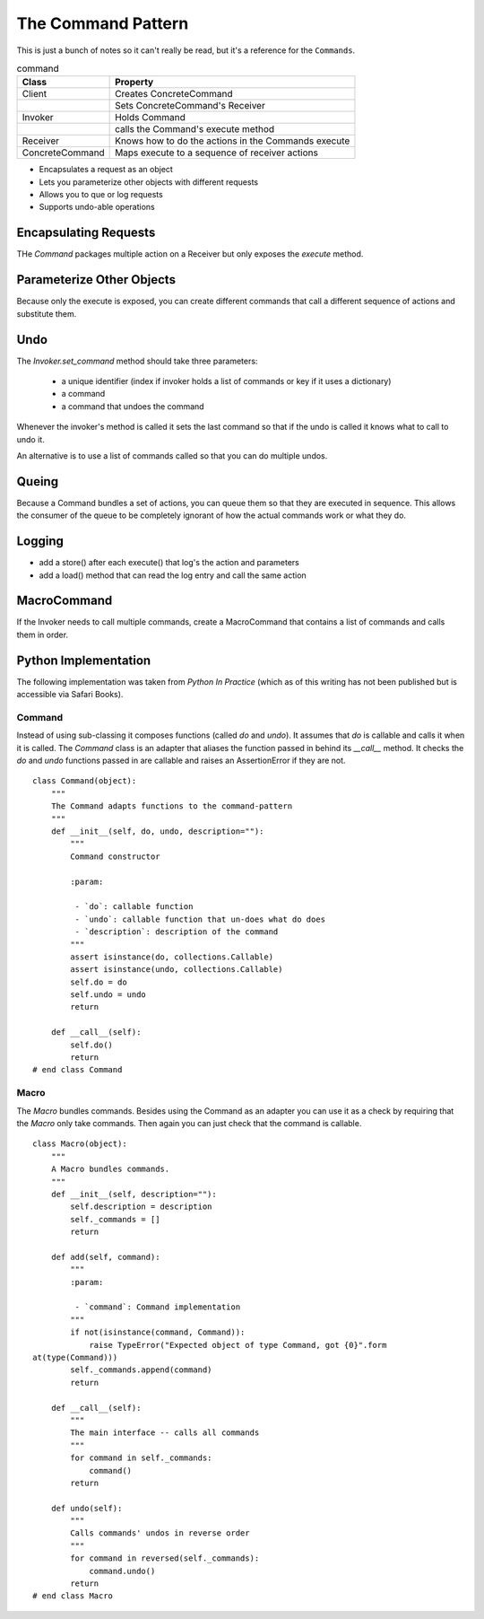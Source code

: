 The Command Pattern
===================

This is just a bunch of notes so it can't really be read, but it's a reference for the ``Commands``.

.. _command-pattern:

.. uml::

   Client -> Receiver

   Invoker -> Command
   ConcreteCommand ..> Command
   ConcreteCommand -> Receiver
   Client -> ConcreteCommand

   Invoker : set_command()
   Command : execute()
   Command : undo()
   Command : store()
   Command : load()

   Receiver : action()
   ConcreteCommand : execute()
   ConcreteCommand : undo()
   ConcreteCommand : store()
   ConcreteCommand : load()

.. csv-table:: command
   :header: Class,Property

   Client,Creates ConcreteCommand
   ,Sets ConcreteCommand's Receiver
   Invoker,Holds Command
   ,calls the Command's execute method
   Receiver,Knows how to do the actions in the Commands execute
   ConcreteCommand,Maps execute to a sequence of receiver actions

* Encapsulates a request as an object
* Lets you parameterize other objects with different requests
* Allows you to que or log requests
* Supports undo-able operations

Encapsulating Requests
----------------------

THe *Command* packages multiple action on a Receiver but only exposes the `execute` method.

Parameterize Other Objects
--------------------------

Because only the execute is exposed, you can create different commands that call a different sequence of actions and substitute them.

Undo
----

The `Invoker.set_command` method should take three parameters:

   * a unique identifier (index if invoker holds a list of commands or key if it uses a dictionary)
   * a command
   * a command that undoes the command

Whenever the invoker's method is called it sets the last command so that if the undo is called it knows what to call to undo it.

An alternative is to use a list of commands called so that you can do multiple undos.

Queing
------

Because a Command bundles a set of actions, you can queue them so that they are executed in sequence. This allows the consumer of the queue to be completely ignorant of how the actual commands work or what they do.

Logging
-------

* add a store() after each execute() that log's the action and parameters

* add a load() method that can read the log entry and call the same action
   
.. _macro-command:

MacroCommand
------------

If the Invoker needs to call multiple commands, create a MacroCommand that contains a list of commands and calls them in order.

Python Implementation
---------------------

The following implementation was taken from *Python In Practice* (which as of this writing has not been published but is accessible via Safari Books). 

Command
~~~~~~~

Instead of using sub-classing it composes functions (called *do* and *undo*). It assumes that *do* is callable and calls it when it is called. The `Command` class is an adapter that aliases the function passed in behind its `__call__` method. It checks the *do* and *undo* functions passed in are callable and raises an AssertionError if they are not.

.. uml::

   Command : do
   Command : undo
   Command : __call__()

::

    class Command(object):
        """
        The Command adapts functions to the command-pattern
        """
        def __init__(self, do, undo, description=""):
            """
            Command constructor
    
            :param:
    
             - `do`: callable function
             - `undo`: callable function that un-does what do does
             - `description`: description of the command
            """
            assert isinstance(do, collections.Callable)
            assert isinstance(undo, collections.Callable)
            self.do = do
            self.undo = undo
            return
    
        def __call__(self):
            self.do()
            return
    # end class Command    
    
    



.. _macro-pattern:

Macro
~~~~~

The *Macro* bundles commands. Besides using the Command as an adapter you can use it as a check by requiring that the *Macro* only take commands. Then again you can just check that the command is callable.

.. uml::

   Macro : add(Command)
   Macro : __call__()
   Macro : do()
   Macro : undo()
   
::

    class Macro(object):
        """
        A Macro bundles commands.
        """
        def __init__(self, description=""):
            self.description = description
            self._commands = []
            return
    
        def add(self, command):
            """
            :param:
    
             - `command`: Command implementation
            """
            if not(isinstance(command, Command)):
                raise TypeError("Expected object of type Command, got {0}".form
    at(type(Command)))
            self._commands.append(command)
            return
    
        def __call__(self):
            """
            The main interface -- calls all commands
            """
            for command in self._commands:
                command()
            return
    
        def undo(self):
            """
            Calls commands' undos in reverse order
            """
            for command in reversed(self._commands):
                command.undo()
            return
    # end class Macro    
    
    

